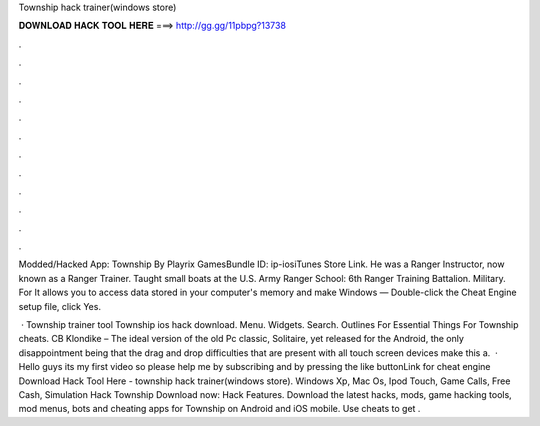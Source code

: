 Township hack trainer(windows store)



𝐃𝐎𝐖𝐍𝐋𝐎𝐀𝐃 𝐇𝐀𝐂𝐊 𝐓𝐎𝐎𝐋 𝐇𝐄𝐑𝐄 ===> http://gg.gg/11pbpg?13738



.



.



.



.



.



.



.



.



.



.



.



.

Modded/Hacked App: Township By Playrix GamesBundle ID: ip-iosiTunes Store Link. He was a Ranger Instructor, now known as a Ranger Trainer. Taught small boats at the U.S. Army Ranger School: 6th Ranger Training Battalion. Military. For  It allows you to access data stored in your computer's memory and make Windows — Double-click the Cheat Engine setup file, click Yes.

 · Township trainer tool Township ios hack download. Menu. Widgets. Search. Outlines For Essential Things For Township cheats. CB Klondike – The ideal version of the old Pc classic, Solitaire, yet released for the Android, the only disappointment being that the drag and drop difficulties that are present with all touch screen devices make this a.  · Hello guys its my first video so please help me by subscribing and by pressing the like buttonLink for cheat engine  Download Hack Tool Here -  township hack trainer(windows store). Windows Xp, Mac Os, Ipod Touch, Game Calls, Free Cash, Simulation Hack Township Download now: Hack Features. Download the latest hacks, mods, game hacking tools, mod menus, bots and cheating apps for Township on Android and iOS mobile. Use cheats to get .
